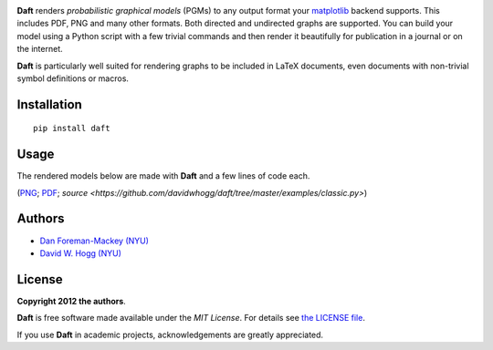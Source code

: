 .. image:: https://raw.github.com/dfm/daft/master/images/logo.png

**Daft** renders *probabilistic graphical models* (PGMs) to any output
format your `matplotlib <http://matplotlib.org/>`_ backend supports. This
includes PDF, PNG and many other formats. Both directed and undirected
graphs are supported. You can build your model using a Python script with a
few trivial commands and then render it beautifully for publication in a
journal or on the internet.

**Daft** is particularly well suited for rendering graphs to be
included in LaTeX documents, even documents with non-trivial symbol
definitions or macros.

Installation
------------

::

    pip install daft


Usage
-----

The rendered models below are made with **Daft** and a few lines of code each.

.. image:: https://raw.github.com/davidwhogg/daft/master/images/classic.png
(`PNG <https://raw.github.com/davidwhogg/daft/master/images/classic.png>`_;
`PDF <https://raw.github.com/davidwhogg/daft/master/images/classic.pdf>`_;
`source <https://github.com/davidwhogg/daft/tree/master/examples/classic.py>`)

Authors
-------

- `Dan Foreman-Mackey (NYU) <https://github.com/dfm>`_
- `David W. Hogg (NYU) <https://github.com/davidwhogg>`_

License
-------

**Copyright 2012 the authors**.

**Daft** is free software made available under the
*MIT License*.  For details see `the LICENSE file
<https://github.com/dfm/daft/tree/master/LICENSE.rst>`_.

If you use **Daft** in academic projects,
acknowledgements are greatly appreciated.
